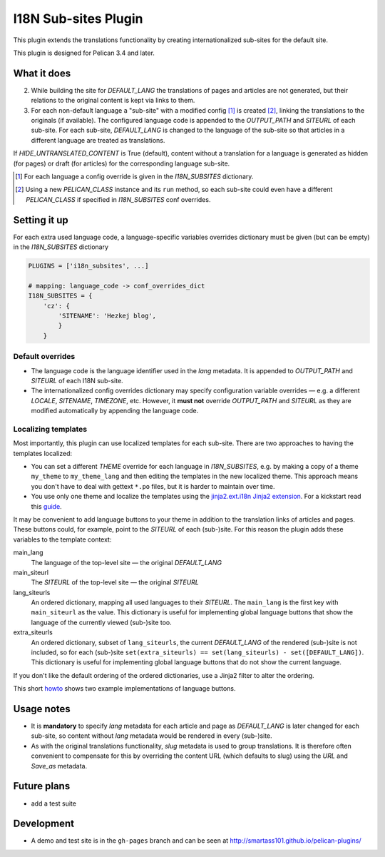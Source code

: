 ======================
 I18N Sub-sites Plugin
======================

This plugin extends the translations functionality by creating internationalized sub-sites for the default site. 

This plugin is designed for Pelican 3.4 and later.

What it does
============
2. While building the site for *DEFAULT_LANG* the translations of pages and articles are not generated, but their relations to the original content is kept via links to them.
3. For each non-default language a "sub-site" with a modified config [#conf]_ is created [#run]_, linking the translations to the originals (if available). The configured language code is appended to the *OUTPUT_PATH* and *SITEURL* of each sub-site. For each sub-site, *DEFAULT_LANG* is changed to the language of the sub-site so that articles in a different language are treated as translations.

If *HIDE_UNTRANSLATED_CONTENT* is True (default), content without a translation for a language is generated as hidden (for pages) or draft (for articles) for the corresponding language sub-site.

.. [#conf] For each language a config override is given in the *I18N_SUBSITES* dictionary.
.. [#run] Using a new *PELICAN_CLASS* instance and its ``run`` method, so each sub-site could even have a different *PELICAN_CLASS* if specified in *I18N_SUBSITES* conf overrides.

Setting it up
=============

For each extra used language code, a language-specific variables overrides dictionary must be given (but can be empty) in the *I18N_SUBSITES* dictionary

.. code-block:: python

    PLUGINS = ['i18n_subsites', ...]

    # mapping: language_code -> conf_overrides_dict
    I18N_SUBSITES = {
        'cz': {
	    'SITENAME': 'Hezkej blog',
	    }
	}

Default overrides
-----------------
- The language code is the language identifier used in the *lang* metadata. It is appended to *OUTPUT_PATH* and *SITEURL* of each I18N sub-site.
- The internationalized config overrides dictionary may specify configuration variable overrides — e.g. a different *LOCALE*, *SITENAME*, *TIMEZONE*, etc. However, it **must not** override *OUTPUT_PATH* and *SITEURL* as they are modified automatically by appending the language code.

Localizing templates
--------------------

Most importantly, this plugin can use localized templates for each sub-site. There are two approaches to having the templates localized:

- You can set a different *THEME* override for each language in *I18N_SUBSITES*, e.g. by making a copy of a theme ``my_theme`` to ``my_theme_lang`` and then editing the templates in the new localized theme. This approach means you don't have to deal with gettext ``*.po`` files, but it is harder to maintain over time.
- You use only one theme and localize the templates using the `jinja2.ext.i18n Jinja2 extension <http://jinja.pocoo.org/docs/templates/#i18n>`_. For a kickstart read this `guide <./localizing_using_jinja2.rst>`_.

It may be convenient to add language buttons to your theme in addition to the translation links of articles and pages. These buttons could, for example, point to the *SITEURL* of each (sub-)site. For this reason the plugin adds these variables to the template context:

main_lang
  The language of the top-level site — the original *DEFAULT_LANG*
main_siteurl
  The *SITEURL* of the top-level site — the original *SITEURL*
lang_siteurls
  An ordered dictionary, mapping all used languages to their *SITEURL*. The ``main_lang`` is the first key with ``main_siteurl`` as the value. This dictionary is useful for implementing global language buttons that show the language of the currently viewed (sub-)site too.
extra_siteurls
  An ordered dictionary, subset of ``lang_siteurls``, the current *DEFAULT_LANG* of the rendered (sub-)site is not included, so for each (sub-)site ``set(extra_siteurls) == set(lang_siteurls) - set([DEFAULT_LANG])``. This dictionary is useful for implementing global language buttons that do not show the current language.

If you don't like the default ordering of the ordered dictionaries, use a Jinja2 filter to alter the ordering.

This short `howto <./implementing_language_buttons.rst>`_ shows two example implementations of language buttons.

Usage notes
===========
- It is **mandatory** to specify *lang* metadata for each article and page as *DEFAULT_LANG* is later changed for each sub-site, so content without *lang* metadata would be rendered in every (sub-)site.
- As with the original translations functionality, *slug* metadata is used to group translations. It is therefore often convenient to compensate for this by overriding the content URL (which defaults to slug) using the *URL* and *Save_as* metadata.

Future plans
============

- add a test suite

Development
===========

- A demo and test site is in the ``gh-pages`` branch and can be seen at http://smartass101.github.io/pelican-plugins/
